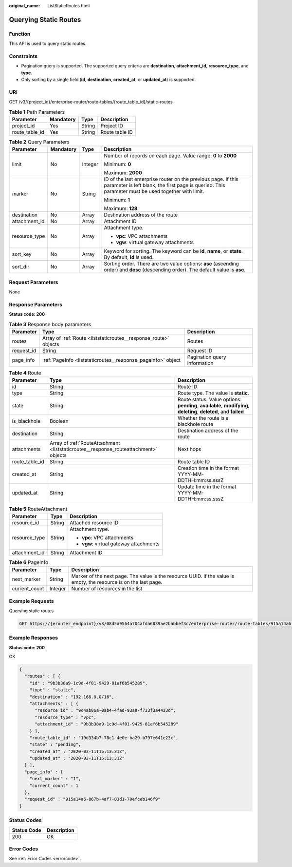 :original_name: ListStaticRoutes.html

.. _ListStaticRoutes:

Querying Static Routes
======================

Function
--------

This API is used to query static routes.

Constraints
-----------

-  Pagination query is supported. The supported query criteria are **destination**, **attachment_id**, **resource_type**, and **type**.

-  Only sorting by a single field (**id**, **destination**, **created_at**, or **updated_at**) is supported.

URI
---

GET /v3/{project_id}/enterprise-router/route-tables/{route_table_id}/static-routes

.. table:: **Table 1** Path Parameters

   ============== ========= ====== ==============
   Parameter      Mandatory Type   Description
   ============== ========= ====== ==============
   project_id     Yes       String Project ID
   route_table_id Yes       String Route table ID
   ============== ========= ====== ==============

.. table:: **Table 2** Query Parameters

   +-----------------+-----------------+-----------------+---------------------------------------------------------------------------------------------------------------------------------------------------------------------+
   | Parameter       | Mandatory       | Type            | Description                                                                                                                                                         |
   +=================+=================+=================+=====================================================================================================================================================================+
   | limit           | No              | Integer         | Number of records on each page. Value range: **0** to **2000**                                                                                                      |
   |                 |                 |                 |                                                                                                                                                                     |
   |                 |                 |                 | Minimum: **0**                                                                                                                                                      |
   |                 |                 |                 |                                                                                                                                                                     |
   |                 |                 |                 | Maximum: **2000**                                                                                                                                                   |
   +-----------------+-----------------+-----------------+---------------------------------------------------------------------------------------------------------------------------------------------------------------------+
   | marker          | No              | String          | ID of the last enterprise router on the previous page. If this parameter is left blank, the first page is queried. This parameter must be used together with limit. |
   |                 |                 |                 |                                                                                                                                                                     |
   |                 |                 |                 | Minimum: **1**                                                                                                                                                      |
   |                 |                 |                 |                                                                                                                                                                     |
   |                 |                 |                 | Maximum: **128**                                                                                                                                                    |
   +-----------------+-----------------+-----------------+---------------------------------------------------------------------------------------------------------------------------------------------------------------------+
   | destination     | No              | Array           | Destination address of the route                                                                                                                                    |
   +-----------------+-----------------+-----------------+---------------------------------------------------------------------------------------------------------------------------------------------------------------------+
   | attachment_id   | No              | Array           | Attachment ID                                                                                                                                                       |
   +-----------------+-----------------+-----------------+---------------------------------------------------------------------------------------------------------------------------------------------------------------------+
   | resource_type   | No              | Array           | Attachment type.                                                                                                                                                    |
   |                 |                 |                 |                                                                                                                                                                     |
   |                 |                 |                 | -  **vpc**: VPC attachments                                                                                                                                         |
   |                 |                 |                 |                                                                                                                                                                     |
   |                 |                 |                 | -  **vgw**: virtual gateway attachments                                                                                                                             |
   +-----------------+-----------------+-----------------+---------------------------------------------------------------------------------------------------------------------------------------------------------------------+
   | sort_key        | No              | Array           | Keyword for sorting. The keyword can be **id**, **name**, or **state**. By default, **id** is used.                                                                 |
   +-----------------+-----------------+-----------------+---------------------------------------------------------------------------------------------------------------------------------------------------------------------+
   | sort_dir        | No              | Array           | Sorting order. There are two value options: **asc** (ascending order) and **desc** (descending order). The default value is **asc**.                                |
   +-----------------+-----------------+-----------------+---------------------------------------------------------------------------------------------------------------------------------------------------------------------+

Request Parameters
------------------

None

Response Parameters
-------------------

**Status code: 200**

.. table:: **Table 3** Response body parameters

   +------------+------------------------------------------------------------------+------------------------------+
   | Parameter  | Type                                                             | Description                  |
   +============+==================================================================+==============================+
   | routes     | Array of :ref:`Route <liststaticroutes__response_route>` objects | Routes                       |
   +------------+------------------------------------------------------------------+------------------------------+
   | request_id | String                                                           | Request ID                   |
   +------------+------------------------------------------------------------------+------------------------------+
   | page_info  | :ref:`PageInfo <liststaticroutes__response_pageinfo>` object     | Pagination query information |
   +------------+------------------------------------------------------------------+------------------------------+

.. _liststaticroutes__response_route:

.. table:: **Table 4** Route

   +----------------+--------------------------------------------------------------------------------------+-------------------------------------------------------------------------------------------------------------------+
   | Parameter      | Type                                                                                 | Description                                                                                                       |
   +================+======================================================================================+===================================================================================================================+
   | id             | String                                                                               | Route ID                                                                                                          |
   +----------------+--------------------------------------------------------------------------------------+-------------------------------------------------------------------------------------------------------------------+
   | type           | String                                                                               | Route type. The value is **static**.                                                                              |
   +----------------+--------------------------------------------------------------------------------------+-------------------------------------------------------------------------------------------------------------------+
   | state          | String                                                                               | Route status. Value options: **pending**, **available**, **modifying**, **deleting**, **deleted**, and **failed** |
   +----------------+--------------------------------------------------------------------------------------+-------------------------------------------------------------------------------------------------------------------+
   | is_blackhole   | Boolean                                                                              | Whether the route is a blackhole route                                                                            |
   +----------------+--------------------------------------------------------------------------------------+-------------------------------------------------------------------------------------------------------------------+
   | destination    | String                                                                               | Destination address of the route                                                                                  |
   +----------------+--------------------------------------------------------------------------------------+-------------------------------------------------------------------------------------------------------------------+
   | attachments    | Array of :ref:`RouteAttachment <liststaticroutes__response_routeattachment>` objects | Next hops                                                                                                         |
   +----------------+--------------------------------------------------------------------------------------+-------------------------------------------------------------------------------------------------------------------+
   | route_table_id | String                                                                               | Route table ID                                                                                                    |
   +----------------+--------------------------------------------------------------------------------------+-------------------------------------------------------------------------------------------------------------------+
   | created_at     | String                                                                               | Creation time in the format YYYY-MM-DDTHH:mm:ss.sssZ                                                              |
   +----------------+--------------------------------------------------------------------------------------+-------------------------------------------------------------------------------------------------------------------+
   | updated_at     | String                                                                               | Update time in the format YYYY-MM-DDTHH:mm:ss.sssZ                                                                |
   +----------------+--------------------------------------------------------------------------------------+-------------------------------------------------------------------------------------------------------------------+

.. _liststaticroutes__response_routeattachment:

.. table:: **Table 5** RouteAttachment

   +-----------------------+-----------------------+-----------------------------------------+
   | Parameter             | Type                  | Description                             |
   +=======================+=======================+=========================================+
   | resource_id           | String                | Attached resource ID                    |
   +-----------------------+-----------------------+-----------------------------------------+
   | resource_type         | String                | Attachment type.                        |
   |                       |                       |                                         |
   |                       |                       | -  **vpc**: VPC attachments             |
   |                       |                       |                                         |
   |                       |                       | -  **vgw**: virtual gateway attachments |
   +-----------------------+-----------------------+-----------------------------------------+
   | attachment_id         | String                | Attachment ID                           |
   +-----------------------+-----------------------+-----------------------------------------+

.. _liststaticroutes__response_pageinfo:

.. table:: **Table 6** PageInfo

   +---------------+---------+-------------------------------------------------------------------------------------------------------------------+
   | Parameter     | Type    | Description                                                                                                       |
   +===============+=========+===================================================================================================================+
   | next_marker   | String  | Marker of the next page. The value is the resource UUID. If the value is empty, the resource is on the last page. |
   +---------------+---------+-------------------------------------------------------------------------------------------------------------------+
   | current_count | Integer | Number of resources in the list                                                                                   |
   +---------------+---------+-------------------------------------------------------------------------------------------------------------------+

Example Requests
----------------

Querying static routes

.. code-block:: text

   GET https://{erouter_endpoint}/v3/08d5a9564a704afda6039ae2babbef3c/enterprise-router/route-tables/915a14a6-867b-4af7-83d1-70efceb146f5/static-routes

Example Responses
-----------------

**Status code: 200**

OK

.. code-block::

   {
     "routes" : [ {
       "id" : "9b3b38a9-1c9d-4f01-9429-81af6b545289",
       "type" : "static",
       "destination" : "192.168.0.0/16",
       "attachments" : [ {
         "resource_id" : "9c4ab06a-0ab4-4fad-93a8-f733f3a4433d",
         "resource_type" : "vpc",
         "attachment_id" : "9b3b38a9-1c9d-4f01-9429-81af6b545289"
       } ],
       "route_table_id" : "19d334b7-78c1-4e0e-ba29-b797e641e23c",
       "state" : "pending",
       "created_at" : "2020-03-11T15:13:31Z",
       "updated_at" : "2020-03-11T15:13:31Z"
     } ],
     "page_info" : {
       "next_marker" : "1",
       "current_count" : 1
     },
     "request_id" : "915a14a6-867b-4af7-83d1-70efceb146f9"
   }

Status Codes
------------

=========== ===========
Status Code Description
=========== ===========
200         OK
=========== ===========

Error Codes
-----------

See :ref:`Error Codes <errorcode>`.
